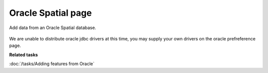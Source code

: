 Oracle Spatial page
###################

Add data from an Oracle Spatial database.

.. figure:: /images/oracle_spatial_page/Oracle.png
   :align: center
   :alt:

We are unable to distribute oracle jdbc drivers at this time, you may supply your own drivers on the
oracle prefreference page.

**Related tasks**

:doc:`/tasks/Adding features from Oracle`


